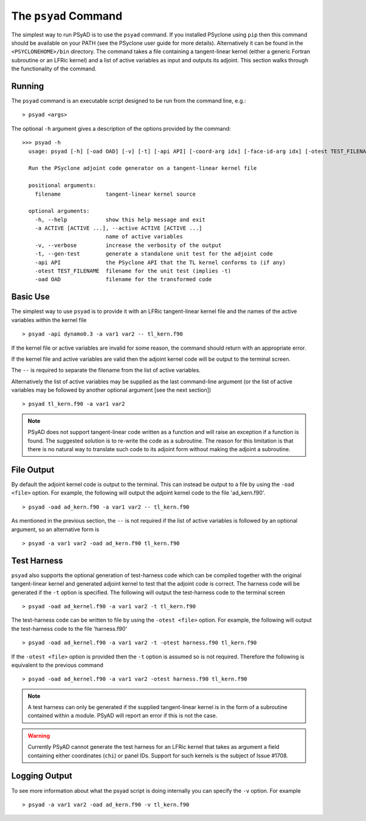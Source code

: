 .. -----------------------------------------------------------------------------
.. BSD 3-Clause License
..
.. Copyright (c) 2021-2022, Science and Technology Facilities Council.
.. All rights reserved.
..
.. Redistribution and use in source and binary forms, with or without
.. modification, are permitted provided that the following conditions are met:
..
.. * Redistributions of source code must retain the above copyright notice, this
..   list of conditions and the following disclaimer.
..
.. * Redistributions in binary form must reproduce the above copyright notice,
..   this list of conditions and the following disclaimer in the documentation
..   and/or other materials provided with the distribution.
..
.. * Neither the name of the copyright holder nor the names of its
..   contributors may be used to endorse or promote products derived from
..   this software without specific prior written permission.
..
.. THIS SOFTWARE IS PROVIDED BY THE COPYRIGHT HOLDERS AND CONTRIBUTORS
.. "AS IS" AND ANY EXPRESS OR IMPLIED WARRANTIES, INCLUDING, BUT NOT
.. LIMITED TO, THE IMPLIED WARRANTIES OF MERCHANTABILITY AND FITNESS
.. FOR A PARTICULAR PURPOSE ARE DISCLAIMED. IN NO EVENT SHALL THE
.. COPYRIGHT HOLDER OR CONTRIBUTORS BE LIABLE FOR ANY DIRECT, INDIRECT,
.. INCIDENTAL, SPECIAL, EXEMPLARY, OR CONSEQUENTIAL DAMAGES (INCLUDING,
.. BUT NOT LIMITED TO, PROCUREMENT OF SUBSTITUTE GOODS OR SERVICES;
.. LOSS OF USE, DATA, OR PROFITS; OR BUSINESS INTERRUPTION) HOWEVER
.. CAUSED AND ON ANY THEORY OF LIABILITY, WHETHER IN CONTRACT, STRICT
.. LIABILITY, OR TORT (INCLUDING NEGLIGENCE OR OTHERWISE) ARISING IN
.. ANY WAY OUT OF THE USE OF THIS SOFTWARE, EVEN IF ADVISED OF THE
.. POSSIBILITY OF SUCH DAMAGE.
.. -----------------------------------------------------------------------------
.. Written by R. W. Ford and A. R. Porter, STFC Daresbury Lab

.. _psyad_command:

The ``psyad`` Command
=====================

The simplest way to run PSyAD is to use the ``psyad`` command. If you
installed PSyclone using ``pip`` then this command should be available
on your PATH (see the PSyclone user guide for more
details). Alternatively it can be found in the ``<PSYCLONEHOME>/bin``
directory. The command takes a file containing a tangent-linear kernel
(either a generic Fortran subroutine or an LFRic kernel) and a
list of active variables as input and outputs its adjoint. This
section walks through the functionality of the command.

Running
-------

The ``psyad`` command is an executable script designed to be run from the
command line, e.g.:
::

  > psyad <args>

The optional ``-h`` argument gives a description of the options provided
by the command:

.. parsed-literal::
		
  >>> psyad -h
    usage: psyad [-h] [-oad OAD] [-v] [-t] [-api API] [-coord-arg idx] [-face-id-arg idx] [-otest TEST_FILENAME] -a ACTIVE [ACTIVE ...] -- filename

    Run the PSyclone adjoint code generator on a tangent-linear kernel file

    positional arguments:
      filename              tangent-linear kernel source

    optional arguments:
      -h, --help            show this help message and exit
      -a ACTIVE [ACTIVE ...], --active ACTIVE [ACTIVE ...]
                            name of active variables
      -v, --verbose         increase the verbosity of the output
      -t, --gen-test        generate a standalone unit test for the adjoint code
      -api API              the PSyclone API that the TL kernel conforms to (if any)
      -otest TEST_FILENAME  filename for the unit test (implies -t)
      -oad OAD              filename for the transformed code

Basic Use
---------

The simplest way to use ``psyad`` is to provide it with an LFRic
tangent-linear kernel file and the names of the active variables
within the kernel file
::

    > psyad -api dynamo0.3 -a var1 var2 -- tl_kern.f90

If the kernel file or active variables are invalid for some reason,
the command should return with an appropriate error.

If the kernel file and active variables are valid then the adjoint
kernel code will be output to the terminal screen.

The ``--`` is required to separate the filename from the list of
active variables.

Alternatively the list of active variables may be supplied as the last
command-line argument (or the list of active variables may be followed
by another optional argument [see the next section])
::
   
   > psyad tl_kern.f90 -a var1 var2

.. note:: PSyAD does not support tangent-linear code written as a
          function and will raise an exception if a function is
          found. The suggested solution is to re-write the code as a
          subroutine. The reason for this limitation is that there is
          no natural way to translate such code to its adjoint form
          without making the adjoint a subroutine.

File Output
-----------

By default the adjoint kernel code is output to the terminal. This can
instead be output to a file by using the ``-oad <file>`` option. For
example, the following will output the adjoint kernel code to the file
'ad_kern.f90'.
::

    > psyad -oad ad_kern.f90 -a var1 var2 -- tl_kern.f90

As mentioned in the previous section, the ``--`` is not required if
the list of active variables is followed by an optional argument, so
an alternative form is
::
   
    > psyad -a var1 var2 -oad ad_kern.f90 tl_kern.f90


.. _test_harness_gen:

Test Harness
------------

``psyad`` also supports the optional generation of test-harness code which
can be compiled together with the original tangent-linear kernel and
generated adjoint kernel to test that the adjoint code is correct. The
harness code will be generated if the ``-t`` option is specified. The
following will output the test-harness code to the terminal screen
::

   > psyad -oad ad_kernel.f90 -a var1 var2 -t tl_kern.f90

The test-harness code can be written to file by using the ``-otest
<file>`` option. For example, the following will output the
test-harness code to the file 'harness.f90'
::

   > psyad -oad ad_kernel.f90 -a var1 var2 -t -otest harness.f90 tl_kern.f90

If the ``-otest <file>`` option is provided then the ``-t`` option is
assumed so is not required. Therefore the following is equivalent to
the previous command
::

   > psyad -oad ad_kernel.f90 -a var1 var2 -otest harness.f90 tl_kern.f90

.. note:: A test harness can only be generated if the supplied tangent-linear
	  kernel is in the form of a subroutine contained within a module.
	  PSyAD will report an error if this is not the case.

.. warning:: Currently PSyAD cannot generate the test harness for an LFRic
	     kernel that takes as argument a field containing either coordinates
	     (``chi``) or panel IDs. Support for such kernels is the subject of
	     Issue #1708.

Logging Output
--------------

To see more information about what the psyad script is doing
internally you can specify the ``-v`` option. For example
::

   > psyad -a var1 var2 -oad ad_kern.f90 -v tl_kern.f90
